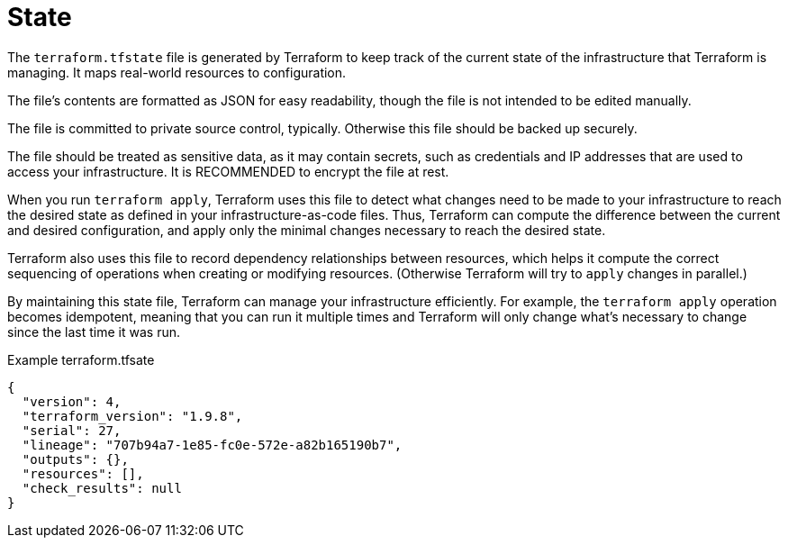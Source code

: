 = State

The `terraform.tfstate` file is generated by Terraform to keep track of the current state of the infrastructure that Terraform is managing. It maps real-world resources to configuration.

The file's contents are formatted as JSON for easy readability, though the file is not intended to be edited manually.

The file is committed to private source control, typically. Otherwise this file should be backed up securely.

The file should be treated as sensitive data, as it may contain secrets, such as credentials and IP addresses that are used to access your infrastructure. It is RECOMMENDED to encrypt the file at rest.

When you run `terraform apply`, Terraform uses this file to detect what changes need to be made to your infrastructure to reach the desired state as defined in your infrastructure-as-code files. Thus, Terraform can compute the difference between the current and desired configuration, and apply only the minimal changes necessary to reach the desired state.

Terraform also uses this file to record dependency relationships between resources, which helps it compute the correct sequencing of operations when creating or modifying resources. (Otherwise Terraform will try to `apply` changes in parallel.)

By maintaining this state file, Terraform can manage your infrastructure efficiently. For example, the `terraform apply` operation becomes idempotent, meaning that you can run it multiple times and Terraform will only change what's necessary to change since the last time it was run.

.Example terraform.tfsate
[source,json]
----
{
  "version": 4,
  "terraform_version": "1.9.8",
  "serial": 27,
  "lineage": "707b94a7-1e85-fc0e-572e-a82b165190b7",
  "outputs": {},
  "resources": [],
  "check_results": null
}
----
